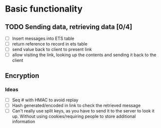* Basic functionality
** TODO Sending data, retrieving data [0/4]
- [ ] Insert messages into ETS table
- [ ] return reference to record in ets table
- [ ] send value back to client to present link
- [ ] allow visiting the link, looking up the contents and sending it back to the client
** Encryption
*** Ideas
- [ ] Seq # with HMAC to avoid replay
- [ ] Hash generated/encoded in link to check the retrieved message
- [ ] Can't really use split keys, as you have to send it to the server to look it up. Without using cookies/requiring people to store additional information
